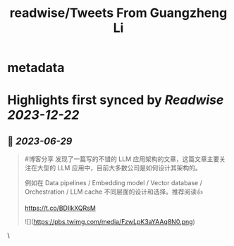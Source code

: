 :PROPERTIES:
:title: readwise/Tweets From Guangzheng Li
:END:


* metadata
:PROPERTIES:
:author: [[iguangzhengli on Twitter]]
:full-title: "Tweets From Guangzheng Li"
:category: [[tweets]]
:url: https://twitter.com/iguangzhengli
:image-url: https://pbs.twimg.com/profile_images/1558725699665416198/kzh2dLrr.jpg
:END:

* Highlights first synced by [[Readwise]] [[2023-12-22]]
** 📌 [[2023-06-29]]
#+BEGIN_QUOTE
#博客分享 发现了一篇写的不错的 LLM 应用架构的文章，这篇文章主要关注在大型的 LLM 应用中，目前大多数公司是如何设计其架构的。

例如在 Data pipelines / Embedding model / Vector database / Orchestration / LLM cache 不同层面的设计和选择。推荐阅读👍

https://t.co/BDIlkXQRsM 

![](https://pbs.twimg.com/media/FzwLpK3aYAAq8N0.png) 
#+END_QUOTE\